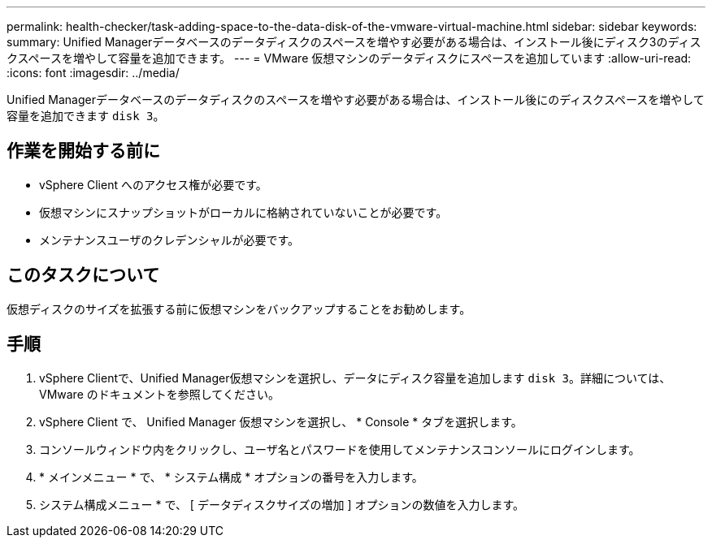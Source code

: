 ---
permalink: health-checker/task-adding-space-to-the-data-disk-of-the-vmware-virtual-machine.html 
sidebar: sidebar 
keywords:  
summary: Unified Managerデータベースのデータディスクのスペースを増やす必要がある場合は、インストール後にディスク3のディスクスペースを増やして容量を追加できます。 
---
= VMware 仮想マシンのデータディスクにスペースを追加しています
:allow-uri-read: 
:icons: font
:imagesdir: ../media/


[role="lead"]
Unified Managerデータベースのデータディスクのスペースを増やす必要がある場合は、インストール後にのディスクスペースを増やして容量を追加できます `disk 3`。



== 作業を開始する前に

* vSphere Client へのアクセス権が必要です。
* 仮想マシンにスナップショットがローカルに格納されていないことが必要です。
* メンテナンスユーザのクレデンシャルが必要です。




== このタスクについて

仮想ディスクのサイズを拡張する前に仮想マシンをバックアップすることをお勧めします。



== 手順

. vSphere Clientで、Unified Manager仮想マシンを選択し、データにディスク容量を追加します `disk 3`。詳細については、 VMware のドキュメントを参照してください。
. vSphere Client で、 Unified Manager 仮想マシンを選択し、 * Console * タブを選択します。
. コンソールウィンドウ内をクリックし、ユーザ名とパスワードを使用してメンテナンスコンソールにログインします。
. * メインメニュー * で、 * システム構成 * オプションの番号を入力します。
. システム構成メニュー * で、 [ データディスクサイズの増加 ] オプションの数値を入力します。

